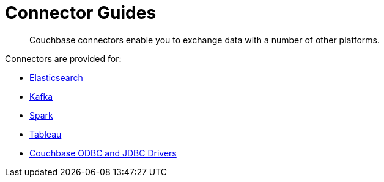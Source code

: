= Connector Guides
:description: Couchbase connectors enable you to exchange data with a number of other platforms.
:page-topic-type: concept

[abstract]
{description}

Connectors are provided for:

* xref:elasticsearch-connector::index.adoc[Elasticsearch]
* xref:kafka-connector::index.adoc[Kafka]
* xref:spark-connector::index.adoc[Spark]
* xref:tableau-connector::index.adoc[Tableau]
* xref:odbc-jdbc-drivers.adoc[Couchbase ODBC and JDBC Drivers]
